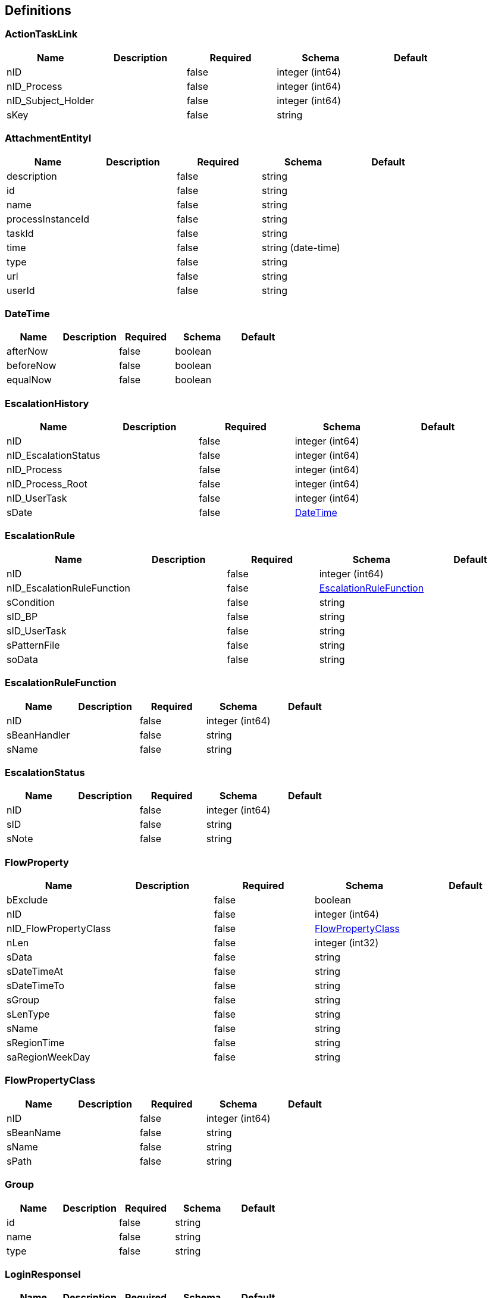 == Definitions
=== ActionTaskLink
[options="header"]
|===
|Name|Description|Required|Schema|Default
|nID||false|integer (int64)|
|nID_Process||false|integer (int64)|
|nID_Subject_Holder||false|integer (int64)|
|sKey||false|string|
|===

=== AttachmentEntityI
[options="header"]
|===
|Name|Description|Required|Schema|Default
|description||false|string|
|id||false|string|
|name||false|string|
|processInstanceId||false|string|
|taskId||false|string|
|time||false|string (date-time)|
|type||false|string|
|url||false|string|
|userId||false|string|
|===

=== DateTime
[options="header"]
|===
|Name|Description|Required|Schema|Default
|afterNow||false|boolean|
|beforeNow||false|boolean|
|equalNow||false|boolean|
|===

=== EscalationHistory
[options="header"]
|===
|Name|Description|Required|Schema|Default
|nID||false|integer (int64)|
|nID_EscalationStatus||false|integer (int64)|
|nID_Process||false|integer (int64)|
|nID_Process_Root||false|integer (int64)|
|nID_UserTask||false|integer (int64)|
|sDate||false|<<DateTime>>|
|===

=== EscalationRule
[options="header"]
|===
|Name|Description|Required|Schema|Default
|nID||false|integer (int64)|
|nID_EscalationRuleFunction||false|<<EscalationRuleFunction>>|
|sCondition||false|string|
|sID_BP||false|string|
|sID_UserTask||false|string|
|sPatternFile||false|string|
|soData||false|string|
|===

=== EscalationRuleFunction
[options="header"]
|===
|Name|Description|Required|Schema|Default
|nID||false|integer (int64)|
|sBeanHandler||false|string|
|sName||false|string|
|===

=== EscalationStatus
[options="header"]
|===
|Name|Description|Required|Schema|Default
|nID||false|integer (int64)|
|sID||false|string|
|sNote||false|string|
|===

=== FlowProperty
[options="header"]
|===
|Name|Description|Required|Schema|Default
|bExclude||false|boolean|
|nID||false|integer (int64)|
|nID_FlowPropertyClass||false|<<FlowPropertyClass>>|
|nLen||false|integer (int32)|
|sData||false|string|
|sDateTimeAt||false|string|
|sDateTimeTo||false|string|
|sGroup||false|string|
|sLenType||false|string|
|sName||false|string|
|sRegionTime||false|string|
|saRegionWeekDay||false|string|
|===

=== FlowPropertyClass
[options="header"]
|===
|Name|Description|Required|Schema|Default
|nID||false|integer (int64)|
|sBeanName||false|string|
|sName||false|string|
|sPath||false|string|
|===

=== Group
[options="header"]
|===
|Name|Description|Required|Schema|Default
|id||false|string|
|name||false|string|
|type||false|string|
|===

=== LoginResponseI
[options="header"]
|===
|Name|Description|Required|Schema|Default
|session||false|string|
|===

=== LogoutResponseI
[options="header"]
|===
|Name|Description|Required|Schema|Default
|session||false|string|
|===

=== Map«string,string»
=== ProcDefinitionI
[options="header"]
|===
|Name|Description|Required|Schema|Default
|category||false|string|
|deploymentId||false|string|
|description||false|string|
|diagramResourceName||false|string|
|id||false|string|
|key||false|string|
|name||false|string|
|resourceName||false|string|
|suspended||false|boolean|
|tenantId||false|string|
|version||false|integer (int32)|
|===

=== ProcessI
[options="header"]
|===
|Name|Description|Required|Schema|Default
|id||false|string|
|===

=== ProcessSubject
[options="header"]
|===
|Name|Description|Required|Schema|Default
|aProcessSubjectChilds||false|<<ProcessSubject>> array|
|aUser||false|<<ProcessUser>> array|
|nID||false|integer (int64)|
|nOrder||false|integer (int64)|
|oProcessSubjectStatus||false|<<ProcessSubjectStatus>>|
|sDateEdit||false|<<DateTime>>|
|sDateFact||false|<<DateTime>>|
|sDatePlan||false|<<DateTime>>|
|sLogin||false|string|
|sReport||false|string|
|snID_Process_Activiti||false|string|
|===

=== ProcessSubjectResult
[options="header"]
|===
|Name|Description|Required|Schema|Default
|aProcessSubject||false|<<ProcessSubject>> array|
|===

=== ProcessSubjectResultTree
[options="header"]
|===
|Name|Description|Required|Schema|Default
|aProcessSubjectTree||false|<<ProcessSubject>> array|
|===

=== ProcessSubjectStatus
[options="header"]
|===
|Name|Description|Required|Schema|Default
|nID||false|integer (int64)|
|sID||false|string|
|sName||false|string|
|===

=== ProcessUser
[options="header"]
|===
|Name|Description|Required|Schema|Default
|sEmail||false|string|
|sFirstName||false|string|
|sLastName||false|string|
|sLogin||false|string|
|sPicture||false|string|
|===

=== SubjectGroup
[options="header"]
|===
|Name|Description|Required|Schema|Default
|aSubjectGroupChilds||false|<<SubjectGroup>> array|
|aUser||false|<<SubjectUser>> array|
|nID||false|integer (int64)|
|sChain||false|string|
|sID_Group_Activiti||false|string|
|sName||false|string|
|===

=== SubjectGroupAndUser
[options="header"]
|===
|Name|Description|Required|Schema|Default
|aSubjectGroup||false|<<SubjectGroup>> array|
|aSubjectUser||false|<<SubjectUser>> array|
|===

=== SubjectGroupResultTree
[options="header"]
|===
|Name|Description|Required|Schema|Default
|aSubjectGroupTree||false|<<SubjectGroup>> array|
|===

=== SubjectUser
[options="header"]
|===
|Name|Description|Required|Schema|Default
|sEmail||false|string|
|sFirstName||false|string|
|sLastName||false|string|
|sLogin||false|string|
|sPicture||false|string|
|===

=== TaskAssigneeI
[options="header"]
|===
|Name|Description|Required|Schema|Default
|assignee||false|string|
|category||false|string|
|createTime||false|string|
|delegationState||false|string|
|description||false|string|
|dueDate||false|string|
|executionId||false|string|
|formKey||false|string|
|id||false|string|
|name||false|string|
|owner||false|string|
|parentTaskId||false|string|
|priority||false|integer (int32)|
|processDefinitionId||false|string|
|processInstanceId||false|string|
|suspended||false|boolean|
|taskDefinitionKey||false|string|
|tenantId||false|string|
|===

